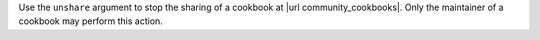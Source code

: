 .. The contents of this file are included in multiple topics.
.. This file describes a command or a sub-command for Knife.
.. This file should not be changed in a way that hinders its ability to appear in multiple documentation sets.


Use the ``unshare`` argument to stop the sharing of a cookbook at |url community_cookbooks|. Only the maintainer of a cookbook may perform this action.

